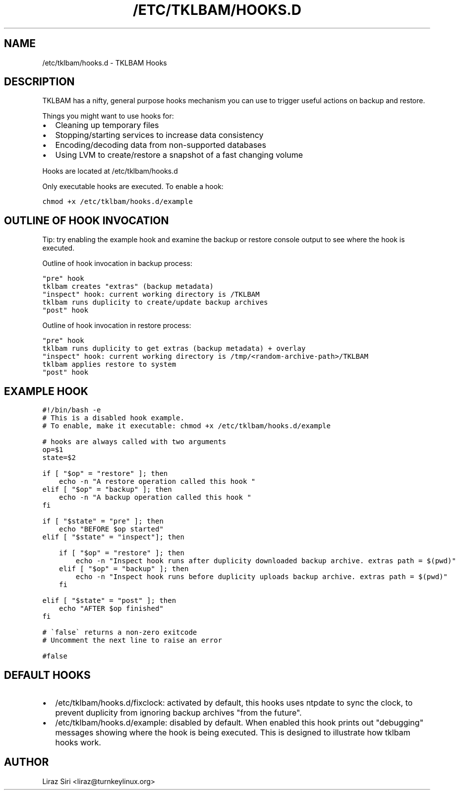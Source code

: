 .\" Man page generated from reStructeredText.
.
.TH /ETC/TKLBAM/HOOKS.D 5 "2013-08-26" "" "backup"
.SH NAME
/etc/tklbam/hooks.d \- TKLBAM Hooks
.
.nr rst2man-indent-level 0
.
.de1 rstReportMargin
\\$1 \\n[an-margin]
level \\n[rst2man-indent-level]
level margin: \\n[rst2man-indent\\n[rst2man-indent-level]]
-
\\n[rst2man-indent0]
\\n[rst2man-indent1]
\\n[rst2man-indent2]
..
.de1 INDENT
.\" .rstReportMargin pre:
. RS \\$1
. nr rst2man-indent\\n[rst2man-indent-level] \\n[an-margin]
. nr rst2man-indent-level +1
.\" .rstReportMargin post:
..
.de UNINDENT
. RE
.\" indent \\n[an-margin]
.\" old: \\n[rst2man-indent\\n[rst2man-indent-level]]
.nr rst2man-indent-level -1
.\" new: \\n[rst2man-indent\\n[rst2man-indent-level]]
.in \\n[rst2man-indent\\n[rst2man-indent-level]]u
..
.SH DESCRIPTION
.sp
TKLBAM has a nifty, general purpose hooks mechanism you can use to trigger
useful actions on backup and restore.
.sp
Things you might want to use hooks for:
.INDENT 0.0
.IP \(bu 2
.
Cleaning up temporary files
.IP \(bu 2
.
Stopping/starting services to increase data consistency
.IP \(bu 2
.
Encoding/decoding data from non\-supported databases
.IP \(bu 2
.
Using LVM to create/restore a snapshot of a fast changing volume
.UNINDENT
.sp
Hooks are located at /etc/tklbam/hooks.d
.sp
Only executable hooks are executed. To enable a hook:
.sp
.nf
.ft C
chmod +x /etc/tklbam/hooks.d/example
.ft P
.fi
.SH OUTLINE OF HOOK INVOCATION
.sp
Tip: try enabling the example hook and examine the backup or restore console
output to see where the hook is executed.
.sp
Outline of hook invocation in backup process:
.sp
.nf
.ft C
"pre" hook
tklbam creates "extras" (backup metadata)
"inspect" hook: current working directory is /TKLBAM
tklbam runs duplicity to create/update backup archives
"post" hook
.ft P
.fi
.sp
Outline of hook invocation in restore process:
.sp
.nf
.ft C
"pre" hook
tklbam runs duplicity to get extras (backup metadata) + overlay
"inspect" hook: current working directory is /tmp/<random\-archive\-path>/TKLBAM
tklbam applies restore to system
"post" hook
.ft P
.fi
.SH EXAMPLE HOOK
.sp
.nf
.ft C
#!/bin/bash \-e
# This is a disabled hook example.
# To enable, make it executable: chmod +x /etc/tklbam/hooks.d/example

# hooks are always called with two arguments
op=$1
state=$2

if [ "$op" = "restore" ]; then
    echo \-n "A restore operation called this hook "
elif [ "$op" = "backup" ]; then
    echo \-n "A backup operation called this hook "
fi

if [ "$state" = "pre" ]; then
    echo "BEFORE $op started"
elif [ "$state" = "inspect"]; then

    if [ "$op" = "restore" ]; then
        echo \-n "Inspect hook runs after duplicity downloaded backup archive. extras path = $(pwd)"
    elif [ "$op" = "backup" ]; then
        echo \-n "Inspect hook runs before duplicity uploads backup archive. extras path = $(pwd)"
    fi

elif [ "$state" = "post" ]; then
    echo "AFTER $op finished"
fi

# \(gafalse\(ga returns a non\-zero exitcode
# Uncomment the next line to raise an error

#false
.ft P
.fi
.SH DEFAULT HOOKS
.INDENT 0.0
.IP \(bu 2
.
/etc/tklbam/hooks.d/fixclock: activated by default, this hooks uses ntpdate
to sync the clock, to prevent duplicity from ignoring backup archives "from
the future".
.IP \(bu 2
.
/etc/tklbam/hooks.d/example: disabled by default. When enabled this hook
prints out "debugging" messages showing where the hook is being executed.
This is designed to illustrate how tklbam hooks work.
.UNINDENT
.SH AUTHOR
Liraz Siri <liraz@turnkeylinux.org>
.\" Generated by docutils manpage writer.
.\" 
.
